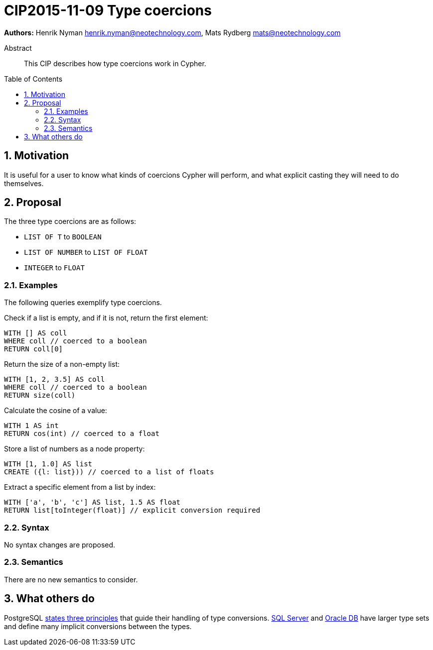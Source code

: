 = CIP2015-11-09 Type coercions
:numbered:
:toc:
:toc-placement: macro
:source-highlighter: codemirror

*Authors:* Henrik Nyman henrik.nyman@neotechnology.com, Mats Rydberg mats@neotechnology.com

[abstract]
.Abstract
--
This CIP describes how type coercions work in Cypher.
--

toc::[]

== Motivation

It is useful for a user to know what kinds of coercions Cypher will perform, and what explicit casting they will need to do themselves.

== Proposal

The three type coercions are as follows:

* `LIST OF T` to `BOOLEAN`
* `LIST OF NUMBER` to `LIST OF FLOAT`
* `INTEGER` to `FLOAT`

=== Examples

The following queries exemplify type coercions.

.Check if a list is empty, and if it is not, return the first element:
[source, cypher]
----
WITH [] AS coll
WHERE coll // coerced to a boolean
RETURN coll[0]
----

.Return the size of a non-empty list:
[source, cypher]
----
WITH [1, 2, 3.5] AS coll
WHERE coll // coerced to a boolean
RETURN size(coll)
----

.Calculate the cosine of a value:
[source, cypher]
----
WITH 1 AS int
RETURN cos(int) // coerced to a float
----

.Store a list of numbers as a node property:
[source, cypher]
----
WITH [1, 1.0] AS list
CREATE ({l: list})) // coerced to a list of floats
----

.Extract a specific element from a list by index:
[source, cypher]
----
WITH ['a', 'b', 'c'] AS list, 1.5 AS float
RETURN list[toInteger(float)] // explicit conversion required
----

=== Syntax

No syntax changes are proposed.

=== Semantics

There are no new semantics to consider.

== What others do

PostgreSQL link:http://www.postgresql.org/docs/9.0/static/typeconv-overview.html[states three principles] that guide their handling of type conversions.
link:https://msdn.microsoft.com/en-us/library/ms191530.aspx[SQL Server] and link:http://docs.oracle.com/cd/B19306_01/server.102/b14200/sql_elements002.htm#i163326[Oracle DB] have larger type sets and define many implicit conversions between the types.
